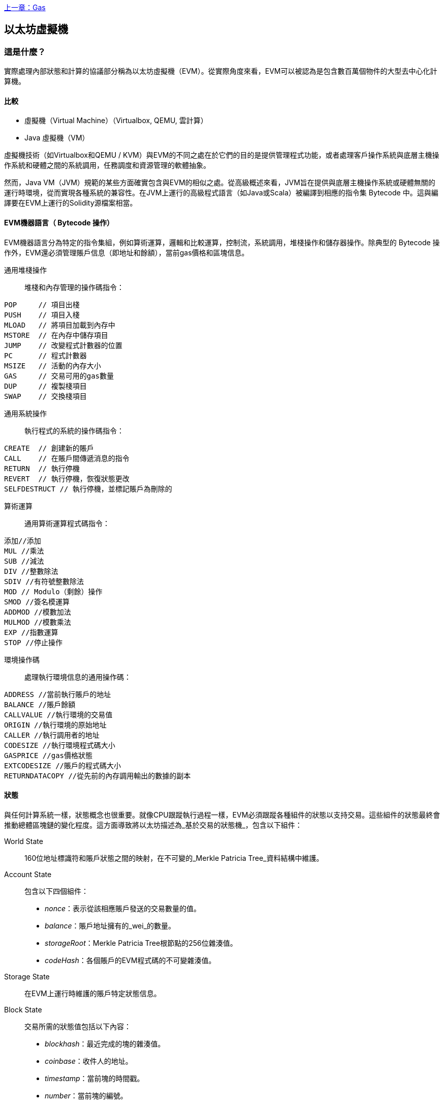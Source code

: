 <<第十三章#,上一章：Gas>>

[[evm_chapter]]
== 以太坊虛擬機

[[evm_description]]
=== 這是什麼？
實際處理內部狀態和計算的協議部分稱為以太坊虛擬機（EVM）。從實際角度來看，EVM可以被認為是包含數百萬個物件的大型去中心化計算機。

[[evm_comparison]]
==== 比較

* 虛擬機（Virtual Machine）（Virtualbox, QEMU, 雲計算）

* Java 虛擬機（VM）

虛擬機技術（如Virtualbox和QEMU / KVM）與EVM的不同之處在於它們的目的是提供管理程式功能，或者處理客戶操作系統與底層主機操作系統和硬體之間的系統調用，任務調度和資源管理的軟體抽象。

然而，Java VM（JVM）規範的某些方面確實包含與EVM的相似之處。從高級概述來看，JVM旨在提供與底層主機操作系統或硬體無關的運行時環境，從而實現各種系統的兼容性。在JVM上運行的高級程式語言（如Java或Scala）被編譯到相應的指令集 Bytecode 中。這與編譯要在EVM上運行的Solidity源檔案相當。

[[evm_bytecode_overview]]
==== EVM機器語言（ Bytecode 操作）

EVM機器語言分為特定的指令集組，例如算術運算，邏輯和比較運算，控制流，系統調用，堆棧操作和儲存器操作。除典型的 Bytecode 操作外，EVM還必須管理賬戶信息（即地址和餘額），當前gas價格和區塊信息。

[[common_stack_opcodes]]
通用堆棧操作:: 堆棧和內存管理的操作碼指令：

----
POP     // 項目出棧
PUSH    // 項目入棧
MLOAD   // 將項目加載到內存中
MSTORE  // 在內存中儲存項目
JUMP    // 改變程式計數器的位置
PC      // 程式計數器
MSIZE   // 活動的內存大小
GAS     // 交易可用的gas數量
DUP     // 複製棧項目
SWAP    // 交換棧項目
----

[[common_system_opcodes]]
通用系統操作:: 執行程式的系統的操作碼指令：

----
CREATE  // 創建新的賬戶
CALL    // 在賬戶間傳遞消息的指令
RETURN  // 執行停機
REVERT  // 執行停機，恢復狀態更改
SELFDESTRUCT // 執行停機，並標記賬戶為刪除的
----

[[common_arithmetic_opcodes]]
算術運算:: 通用算術運算程式碼指令：

----
添加//添加
MUL //乘法
SUB //減法
DIV //整數除法
SDIV //有符號整數除法
MOD // Modulo（剩餘）操作
SMOD //簽名模運算
ADDMOD //模數加法
MULMOD //模數乘法
EXP //指數運算
STOP //停止操作
----

[[common_environment_opcodes]]
環境操作碼:: 處理執行環境信息的通用操作碼：

----
ADDRESS //當前執行賬戶的地址
BALANCE //賬戶餘額
CALLVALUE //執行環境的交易值
ORIGIN //執行環境的原始地址
CALLER //執行調用者的地址
CODESIZE //執行環境程式碼大小
GASPRICE //gas價格狀態
EXTCODESIZE //賬戶的程式碼大小
RETURNDATACOPY //從先前的內存調用輸出的數據的副本
----

[[evm_state_descriptions]]
==== 狀態

與任何計算系統一樣，狀態概念也很重要。就像CPU跟蹤執行過程一樣，EVM必須跟蹤各種組件的狀態以支持交易。這些組件的狀態最終會推動總體區塊鏈的變化程度。這方面導致將以太坊描述為_基於交易的狀態機_，包含以下組件：

World State:: 160位地址標識符和賬戶狀態之間的映射，在不可變的_Merkle Patricia Tree_資料結構中維護。

Account State:: 包含以下四個組件：

* _nonce_：表示從該相應賬戶發送的交易數量的值。

* _balance_：賬戶地址擁有的_wei_的數量。

* _storageRoot_：Merkle Patricia Tree根節點的256位雜湊值。

* _codeHash_：各個賬戶的EVM程式碼的不可變雜湊值。

Storage State:: 在EVM上運行時維護的賬戶特定狀態信息。

Block State:: 交易所需的狀態值包括以下內容：

* _blockhash_：最近完成的塊的雜湊值。

* _coinbase_：收件人的地址。

* _timestamp_：當前塊的時間戳。

* _number_：當前塊的編號。

* _difficulty_：當前區塊的難度。

* _gaslimit_：當前區塊的gas限制。

Runtime Environment Information:: 用於使用交易的信息。

* _gasprice_：當前gas價格，由交易發起人指定。

* _codesize_：交易程式碼庫的大小。

* _caller_：執行當前交易的賬戶的地址。

* _origin_：當前交易原始發件人的地址。


狀態轉換使用以下函數計算：

以太坊狀態轉換函數:: 用於計算_valid state transition_。

區塊終結狀態轉換函數:: 用於確定最終塊的狀態，作為挖礦過程的一部分，包含區塊獎勵。

區塊級狀態轉換函數:: 應用於交易狀態時的區塊終結狀態轉換函數的結果狀態。


[[compiling_solidity_to_evm]]
==== 將Solidity編譯為EVM Bytecode 

[[solc_help]]
可以通過命令行完成將Solidity源檔案編譯為EVM Bytecode 。有關其他編譯選項的列表，只需運行以下命令：

----
$ solc --help
----

[[solc_opcodes_option]]
使用_--opcodes_命令行選項可以輕鬆實現生成Solidity源檔案的原始操作碼流。此操作碼流會遺漏一些信息（_--asm_選項會生成完整信息），但這對於第一次介紹是足夠的。例如，編譯範例Solidity檔案_Example.sol_並將操作碼輸出填充到名為_BytecodeDir_的目錄中，使用以下命令完成：

----
$ solc -o BytecodeOutputDir --opcodes Example.sol
----

或

[[solc_asm_option]]
----
$ solc -o BytecodeOutputDir --asm Example.sol
----

[[solc_bin_option]]
以下命令將為我們的範例程式生成 Bytecode 二進制檔案：

----
$ solc -o BytecodeOutputDir --bin Example.sol
----

生成的輸出操作碼檔案將取決於Solidity源檔案中包含的特定合約。我們的簡單Solidity檔案_Example.sol_ <<simple_solidity_example>>只有一個名為“example”的合約。

[[simple_solidity_example]]
----
pragma solidity ^0.4.19;

contract example {

  address contractOwner;

  function example() {
    contractOwner = msg.sender;
  }
}
----

如果查看_BytecodeDir_目錄，你將看到操作碼檔案_example.opcode_（請參閱<<simple_solidity_example>>），其中包含“example”合約的EVM機器語言操作碼指令。在文字編輯器中打開_example.opcode_檔案將顯示以下內容：

[[opcode_output]]
----
PUSH1 0x60 PUSH1 0x40 MSTORE CALLVALUE ISZERO PUSH1 0xE JUMPI PUSH1 0x0 DUP1 REVERT JUMPDEST CALLER PUSH1 0x0 DUP1 PUSH2 0x100 EXP DUP2 SLOAD DUP2 PUSH20 0xFFFFFFFFFFFFFFFFFFFFFFFFFFFFFFFFFFFFFFFF MUL NOT AND SWAP1 DUP4 PUSH20 0xFFFFFFFFFFFFFFFFFFFFFFFFFFFFFFFFFFFFFFFF AND MUL OR SWAP1 SSTORE POP PUSH1 0x35 DUP1 PUSH1 0x5B PUSH1 0x0 CODECOPY PUSH1 0x0 RETURN STOP PUSH1 0x60 PUSH1 0x40 MSTORE PUSH1 0x0 DUP1 REVERT STOP LOG1 PUSH6 0x627A7A723058 KECCAK256 JUMP 0xb9 SWAP14 0xcb 0x1e 0xdd RETURNDATACOPY 0xec 0xe0 0x1f 0x27 0xc9 PUSH5 0x9C5ABCC14A NUMBER 0x5e INVALID EXTCODESIZE 0xdb 0xcf EXTCODESIZE 0x27 EXTCODESIZE 0xe2 0xb8 SWAP10 0xed 0x
----

使用_--asm_選項編譯範例會在_BytecodeDir_目錄中生成一個檔案 _example.evm_。這包含詳細的EVM機器語言說明：


[[asm_output]]
----
/* "Example.sol":26:132  contract example {... */
  mstore(0x40, 0x60)
    /* "Example.sol":74:130  function example() {... */
  jumpi(tag_1, iszero(callvalue))
  0x0
  dup1
  revert
tag_1:
    /* "Example.sol":115:125  msg.sender */
  caller
    /* "Example.sol":99:112  contractOwner */
  0x0
  dup1
    /* "Example.sol":99:125  contractOwner = msg.sender */
  0x100
  exp
  dup2
  sload
  dup2
  0xffffffffffffffffffffffffffffffffffffffff
  mul
  not
  and
  swap1
  dup4
  0xffffffffffffffffffffffffffffffffffffffff
  and
  mul
  or
  swap1
  sstore
  pop
    /* "Example.sol":26:132  contract example {... */
  dataSize(sub_0)
  dup1
  dataOffset(sub_0)
  0x0
  codecopy
  0x0
  return
stop

sub_0: assembly {
        /* "Example.sol":26:132  contract example {... */
      mstore(0x40, 0x60)
      0x0
      dup1
      revert

    auxdata: 0xa165627a7a7230582056b99dcb1edd3eece01f27c9649c5abcc14a435efe3bdbcf3b273be2b899eda90029
}
----

_--bin_ 選項產生以下內容：

[[bin_output]]
----
60606040523415600e57600080fd5b336000806101000a81548173
ffffffffffffffffffffffffffffffffffffffff
021916908373
ffffffffffffffffffffffffffffffffffffffff
160217905550603580605b6000396000f3006060604052600080fd00a165627a7a7230582056b99dcb1e
----

讓我們檢查前兩條指令（參考<<common_stack_opcodes>>）：

[[opcode_analysis_1]]
----
PUSH1 0x60 PUSH1 0x40
----

這裡我們有_mnemonic_“PUSH1”，後跟一個值為“0x60”的原始字節。這對應於EVM指令，該操作將操作碼之後的單字節解釋為文字值並將其推入堆棧。可以將大小最多為32個字節的值壓入堆棧。例如，以下 Bytecode 將4字節值壓入堆棧：

[[opcode_analysis_2]]
----
PUSH4 0x7f1baa12
----

第二個push操作碼將“0x40”儲存到堆棧中（在那裡已存在的“0x60”之上）。

接下來的兩個指令：

[[opcode_analysis_3]]
----
MSTORE CALLVALUE
----

MSTORE是一個堆棧/內存操作（參見<<common_stack_opcodes>>），它將值保存到內存中，而CALLVALUE是一個環境操作碼（參見<<common_environment_opcodes>>），它返回正在執行的消息調用的存放值。

[[evm_bytecode_execution]]
==== 執行EVM Bytecode 

[[gas_accounting_execution]]
==== Gas，會計

對於每個交易，都有一個關聯的_gas-limit_和_gas-price_，它們構成了EVM執行的費用。這些費用用於促進交易的必要資源，例如計算和儲存。gas還用於創建賬戶和智能合約。

[[turing_completeness_and_gas]]
==== 圖靈完備性和gas

簡單來說，如果系統或程式語言可以解決你輸入的任何問題，它是_圖靈完備的_。這在以太坊黃皮書中討論過：

[quote, Gavin Wood, ETHEREUM: A SECURE DECENTRALISED GENERALISED TRANSACTION LEDGER]
____________________________________________________________________
It is a _quasi_-Turing complete machine; the quasi qualification comes from the fact that the computation is intrinsically bounded through a parameter, gas, which limits the total amount of computation done.
____________________________________________________________________

雖然EVM理論上可以解決它收到的任何問題，但gas可能會阻止它這樣做。這可能在以下幾個方面發生：

1）在以太坊開採的塊具有與之相關的gas限制; 也就是說，區塊內所有交易所使用的總gas不能超過一定限度。
2）由於gas和gas價格齊頭並進，即使取消了gas限制，高度複雜的交易也可能在經濟上不可行。

但是，對於大多數用例，EVM可以解決提供給它的任何問題。

[[bytecode_vs_runtime_bytecode]]
====  Bytecode 與運行時 Bytecode 

編譯合約時，你可以獲得_合約 Bytecode _或_運行時 Bytecode _。

合約 Bytecode 包含實際上最終位於區塊鏈上的 Bytecode _以及_將 Bytecode 放在區塊鏈上並運行合約構造函數所需的 Bytecode 。

另一方面，運行時 Bytecode 只是最終位於區塊鏈上的 Bytecode 。這不包括初始化合約並將其放在區塊鏈上所需的 Bytecode 。

讓我們以前面創建的簡單`Faucet.sol`合約為例。

[[faucet_example]]
----
// Version of Solidity compiler this program was written for
pragma solidity ^0.4.19;

// Our first contract is a faucet!
contract Faucet {

  // Give out ether to anyone who asks
  function withdraw(uint withdraw_amount) public {

      // Limit withdrawal amount
      require(withdraw_amount <= 100000000000000000);

      // Send the amount to the address that requested it
      msg.sender.transfer(withdraw_amount);
    }

  // Accept any incoming amount
  function () public payable {}

}
----

要獲得合約 Bytecode ，我們將運行`solc --bin Faucet.sol`。如果我們只想要運行時 Bytecode ，我們將運行`solc --bin-runtime Faucet.sol`。

如果比較這些命令的輸出，你將看到運行時 Bytecode 是合約 Bytecode 的子集。換句話說，運行時 Bytecode 完全包含在合約 Bytecode 中。

[[disassembling_the_bytecode]]
==== 反彙編 Bytecode 

反彙編EVM Bytecode 是瞭解高級別Solidity在EVM中的作用的好方法。你可以使用一些反彙編程式來執行此操作：

- *Porosity* 是一個流行的開源反編譯器：https://github.com/comaeio/porosity
- *Ethersplay* 是Binary Ninja的EVM插件，一個反彙編程式：https://github.com/trailofbits/ethersplay
- *IDA-Evm* 是IDA的EVM插件，另一個反彙編程式：https://github.com/trailofbits/ida-evm

在本節中，我們將使用 Binary Ninja 的 *Ethersplay* 插件。

在獲取Faucet.sol的運行時 Bytecode 後，我們可以將其提供給Binary Ninja（在匯入Ethersplay插件之後）以查看EVM指令。

[[Faucet_disassembled]]
.Disassembling the Faucet runtime bytecode
image::images/Faucet_disassembled.png["Faucet.sol runtime bytecode disassembled"]

當你將交易發送到智能合約時，交易首先會與該智能合約的**調度員（dispatcher）**進行交互。調度程式讀入交易的數據欄位並將其發送到適當的函數。

在熟悉的MSTORE指令之後，我們在編譯的Faucet.sol合約中看到以下創建：

[[faucet_instructions]]
----
PUSH1 0x4
CALLDATASIZE
LT
PUSH1 0x3f
JUMPI
----

"PUSH1 0x4" 將0x4置於堆棧頂部，棧初始為空。“CALLDATASIZE”獲取接收到的交易的calldata的大小（以字節為單位）並將其推送到堆棧中。當前堆棧如下所示：

.Current stack
[width="40%",frame="topbot",options="header,footer"]
|======================
|Stack
|0x4
|length of calldata from tx (msg.data)
|======================

下一條指令是“LT”，是“小於（less than）”的縮寫。LT指令檢查堆棧上的頂部項是否小於堆棧上的下一項。在我們的例子中，它檢查CALLDATASIZE的結果是否小於4個字節。

為什麼EVM會檢查交易的calldata是否至少為4個字節？因為函數標識符的工作原理。每個函數由其keccak256雜湊的前四個字節標識。通過將函數的名稱和它所採用的參數放入keccak256雜湊函數，我們可以推匯出它的函數標識符。在我們的合約中，我們有：

[[faucet_function_identifier]]
```
keccak256("withdraw(uint256)") = 0x2e1a7d4d...
```

因此，“withdraw（uint256）”函數的函數標識符是0x2e1a7d4d，因為它們是結果雜湊的前四個字節。函數標識符總是4個字節長，所以如果發送給合約的交易的整個數據欄位小於4個字節，那麼除非定義了_fallback函數_，否則沒有交易可能與之通信的函數。因為我們在Faucet.sol中實現了這樣的fallback函數，所以當calldata的長度小於4個字節時，EVM會跳轉到此函數。

如果msg.data欄位少於4個字節，LT將彈出堆棧的前兩個值並將1推到其上。否則，它會推入0。在我們的例子中，讓我們假設發送給我們的合約的transaciton的msg.data欄位_was_少於4個字節。

“PUSH1 0x3f”指令將字節“0x3f”壓入堆棧。在此指令之後，堆棧如下所示：

.Current stack
[width="40%",frame="topbot",options="header,footer"]
|======================
|Stack
|1
|0x3f
|======================

下一條指令是“JUMPI”，代表“jump if”。它的工作原理如下：

[[faucet_jump_instruction_text]]
----
jumpi(label, cond) // Jump to "label" if "cond" is true
----

在我們的例子中，“label”是0x3f，這是我們的fallback函數存在於我們的智能合約中的地方。“cond”參數為1，它來自之前LT指令的結果。要將整個序列放入單詞中，如果交易數據少於4個字節，則合約將跳轉到fallback函數。

[[Faucet_jumpi_instruction]]
.JUMPI instruction leading to fallback function
image::images/Faucet_jumpi_instruction.png["JUMPI instruction leading to fallback function"]

我們來看一下調度員的核心程式碼塊。假設我們收到的長度大於4個字節的calldata，“JUMPI”指令不會跳轉到回退函數。相反，程式碼執行將遵循下一條指令：

[[faucet_instructions]]
----
PUSH1 0x0
CALLDATALOAD
PUSH29 0x1000000...
SWAP1
DIV
PUSH4 0xffffffff
AND
DUP1
PUSH4 0x2e1a7d4d
EQ
PUSH1 0x41
JUMPI
----

“PUSH1 0x0”將0壓入堆棧，否則為空。“CALLDATALOAD”接受發送到智能合約的calldata中的索引作為參數，並從該索引讀取32個字節，如下所示：

[[faucet_calldataload_instruction_text]]
----
calldataload(p) // call data starting from position p (32 bytes)
----

由於0是從PUSH1 0x0命令傳遞給它的索引，因此CALLDATALOAD從字節0開始讀取32字節的calldata，然後將其推送到堆棧的頂部（在彈出原始0x0之後）。在“PUSH29 0x1000000 ...”指令之後，堆棧如下所示：

.Current stack
[width="40%",frame="topbot",options="header,footer"]
|======================
|Stack
|32 bytes of calldata starting at byte 0
|0x1000000... (29 bytes in length)
|======================

“SWAP1”用它後面的_第i個_元素交換堆棧頂部元素。在這裡，它與密鑰數據交換0x1000000 ... 新堆棧如下所示：

.Current stack
[width="40%",frame="topbot",options="header,footer"]
|======================
|Stack
|0x1000000... (29 bytes in length)
|32 bytes of calldata starting at byte 0
|======================

下一條指令是“DIV”，其工作方式如下：

[[faucet_div_instruction_text]]
----
div(x, y) // x / y
----

在這裡，x = 32字節的calldata從字節0開始，y = 0x100000000 ...（總共29個字節）。你能想到調度員為什麼要進行劃分嗎？這是一個提示：我們從索引0開始從calldata讀取32個字節。該calldata的前四個字節是函數標識符。

我們之前推送的0x100000000 ....長度為29個字節，由開頭的1組成，後跟全0。將我們的32字節的calldata除以此0x100000000 ....將只留下從索引0開始的callataload的_topmost 4字節_這四個字節 - 從索引0開始的calldataload中的前四個字節 - 是函數標識符，並且這就是EVM如何提取該欄位。

如果你不清楚這一部分，可以這樣想：在base~10~，1234000/1000 = 1234。在base~16~中，這沒有什麼不同。不是每個地方都是10的倍數，它是16的倍數。正如在我們的較小的例子中除以10^3^（1000）只保留最頂部的數字，將我們的32字節基數~16~值除以16^29^做同樣的事。

DIV（函數標識符）的結果被推送到堆棧上，我們的新堆棧如下：

.Current stack
[width="40%",frame="topbot",options="header,footer"]
|======================
|Stack
|function identifier sent in msg.data
|======================

由於“PUSH4 0xffffffff”和“AND”指令是冗餘的，我們可以完全忽略它們，因為堆棧在完成後將保持不變。“DUP1”指令複製堆棧上的1^st^項，這是函數標識符。下一條指令“PUSH4 0x2e1a7d4d”將抽取（uint256）函數的計算函數標識符推送到堆棧。堆棧現在看起來如下：

.Current stack
[width="40%",frame="topbot",options="header,footer"]
|======================
|Stack
|function identifier sent in msg.data
|function identifier sent in msg.data
|0x2e1a7d4d
|======================

下一條指令“EQ”彈出堆棧的前兩項並對它們進行比較。這是調度程式完成其主要工作的地方：它比較交易的msg.data欄位中發送的函數標識符是否與withdraw（uint256）匹配。如果它們相等，則EQ將1推入堆棧，這最終將用於跳轉到fallback函數。否則，EQ將0推入堆棧。

假設發送給我們合約的交易確實以withdraw（uint256）的函數標識符開頭，我們的新棧看起來如下：

.Current stack
[width="40%",frame="topbot",options="header,footer"]
|======================
|Stack
|function identifier sent in msg.data
|1
|======================

接下來，我們有“PUSH1 0x41”，這是withdraw（uint256）函數在合約中的地址。在此指令之後，堆棧如下所示：

.Current stack
[width="40%",frame="topbot",options="header,footer"]
|======================
|Stack
|function identifier sent in msg.data
|1
|0x41
|======================

接下來是JUMPI指令，它再次接受堆棧上的前兩個元素作為參數。在這種情況下，我們有“jumpi（0x41,1）”，它告訴EVM執行跳轉到withdraw（uint256）函數的位置。

[[evm_tools_references]]
=== EVM工具參考
* [ByteCode To Opcode Disassembler](https://etherscan.io/opcode-tool) (用於檢查/調試編譯是否完整運行，如果源程式碼未發佈則可用於逆向工程)


<<第十五章#,下一章：共識>>



